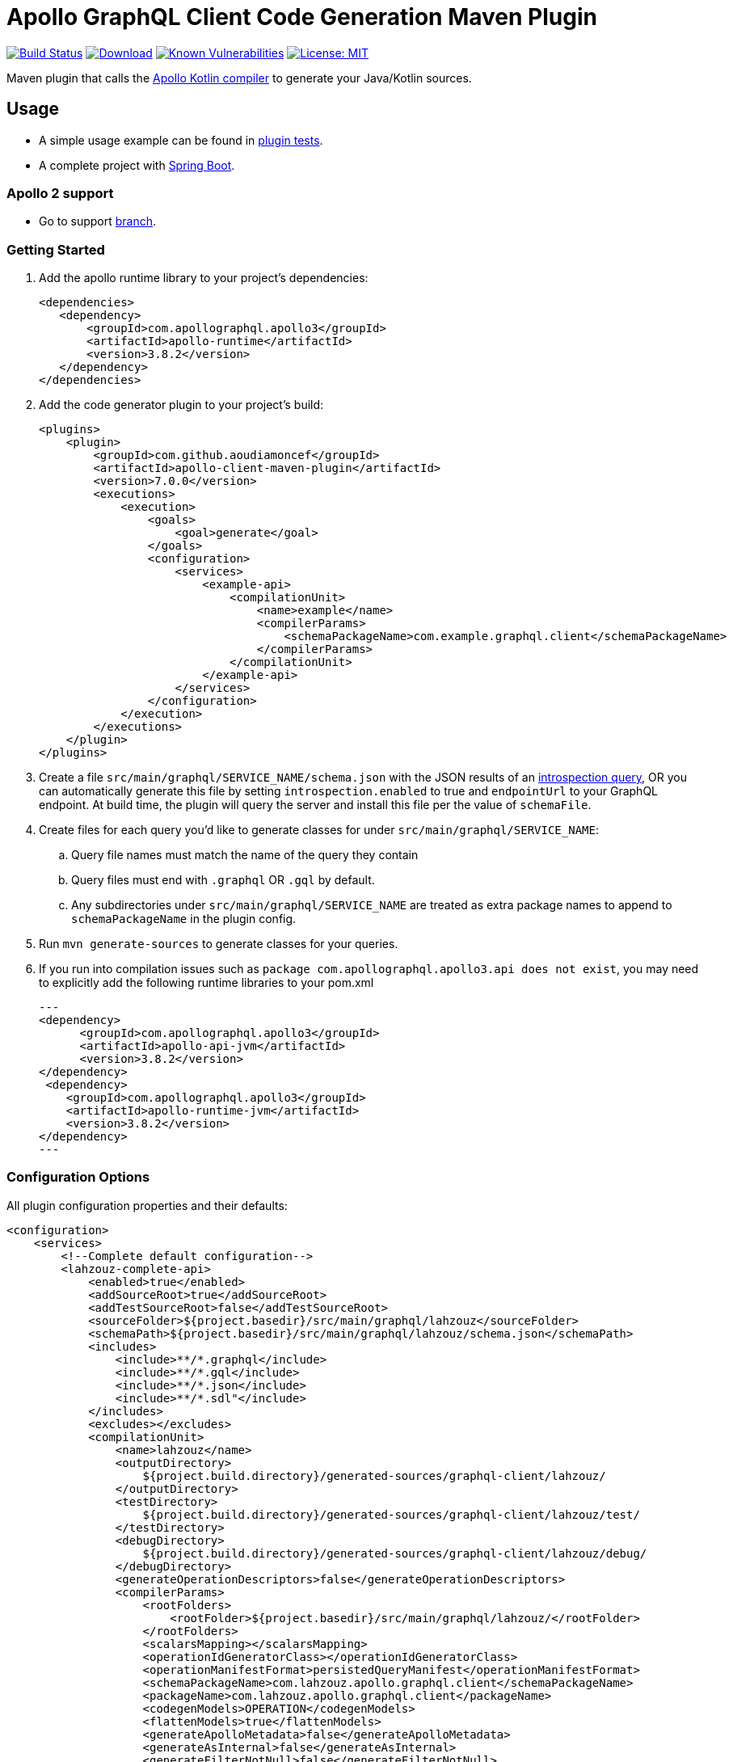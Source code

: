 = Apollo GraphQL Client Code Generation Maven Plugin

:project-owner:      aoudiamoncef
:project-name:       apollo-client-maven-plugin
:project-groupId:    com.github.aoudiamoncef
:project-artifactId: apollo-client-maven-plugin-parent
:project-version:    7.0.0

image:https://github.com/{project-owner}/{project-name}/workflows/Build/badge.svg["Build Status",link="https://github.com/{project-owner}/{project-name}/actions"]
image:https://img.shields.io/maven-central/v/{project-groupId}/{project-artifactId}.svg[Download,link="https://search.maven.org/#search|ga|1|g:{project-groupId} AND a:{project-artifactId}"]
image:https://snyk.io/test/github/{project-owner}/{project-name}/badge.svg[Known Vulnerabilities,link=https://snyk.io/test/github/{project-owner}/{project-name}]
image:https://img.shields.io/badge/License-MIT-yellow.svg[License: MIT,link=https://opensource.org/licenses/MIT]

Maven plugin that calls the https://github.com/apollographql/apollo-kotlin[Apollo Kotlin compiler] to generate your Java/Kotlin sources.

== Usage

* A simple usage example can be found in https://github.com/{project-owner}/{project-name}/tree/main/apollo-client-maven-plugin-tests[plugin tests].

* A complete project with https://github.com/{project-owner}/spring-boot-apollo-graphql[Spring Boot].

=== Apollo 2 support

* Go to support https://github.com/aoudiamoncef/apollo-client-maven-plugin/tree/support/apollo-2[branch].

=== Getting Started

. Add the apollo runtime library to your project's dependencies:
+
[source,xml]
----
<dependencies>
   <dependency>
       <groupId>com.apollographql.apollo3</groupId>
       <artifactId>apollo-runtime</artifactId>
       <version>3.8.2</version>
   </dependency>
</dependencies>
----

. Add the code generator plugin to your project's build:
+
[source,xml,subs="attributes+"]
----
<plugins>
    <plugin>
        <groupId>com.github.aoudiamoncef</groupId>
        <artifactId>apollo-client-maven-plugin</artifactId>
        <version>{project-version}</version>
        <executions>
            <execution>
                <goals>
                    <goal>generate</goal>
                </goals>
                <configuration>
                    <services>
                        <example-api>
                            <compilationUnit>
                                <name>example</name>
                                <compilerParams>
                                    <schemaPackageName>com.example.graphql.client</schemaPackageName>
                                </compilerParams>
                            </compilationUnit>
                        </example-api>
                    </services>
                </configuration>
            </execution>
        </executions>
    </plugin>
</plugins>
----

. Create a file `src/main/graphql/SERVICE_NAME/schema.json` with the JSON results of an https://gist.github.com/aoudiamoncef/a59527016e16a2d56309d62e01ff2348[introspection query], OR you can automatically generate this file by setting `introspection.enabled` to true and `endpointUrl` to your GraphQL endpoint.
At build time, the plugin will query the server and install this file per the value of `schemaFile`.
. Create files for each query you'd like to generate classes for under `src/main/graphql/SERVICE_NAME`:
.. Query file names must match the name of the query they contain
.. Query files must end with `.graphql` OR `.gql` by default.
.. Any subdirectories under `src/main/graphql/SERVICE_NAME` are treated as extra package names to append to `schemaPackageName` in the plugin config.
. Run `mvn generate-sources` to generate classes for your queries.

. If you run into compilation issues such as `package com.apollographql.apollo3.api does not exist`, you may need to explicitly add the following runtime libraries to your pom.xml
+
[source,xml]
---
<dependency>
      <groupId>com.apollographql.apollo3</groupId>
      <artifactId>apollo-api-jvm</artifactId>
      <version>3.8.2</version>
</dependency>
 <dependency>
    <groupId>com.apollographql.apollo3</groupId>
    <artifactId>apollo-runtime-jvm</artifactId>
    <version>3.8.2</version>
</dependency>
---

=== Configuration Options

All plugin configuration properties and their defaults:

[source,xml]
----
<configuration>
    <services>
        <!--Complete default configuration-->
        <lahzouz-complete-api>
            <enabled>true</enabled>
            <addSourceRoot>true</addSourceRoot>
            <addTestSourceRoot>false</addTestSourceRoot>
            <sourceFolder>${project.basedir}/src/main/graphql/lahzouz</sourceFolder>
            <schemaPath>${project.basedir}/src/main/graphql/lahzouz/schema.json</schemaPath>
            <includes>
                <include>**/*.graphql</include>
                <include>**/*.gql</include>
                <include>**/*.json</include>
                <include>**/*.sdl"</include>
            </includes>
            <excludes></excludes>
            <compilationUnit>
                <name>lahzouz</name>
                <outputDirectory>
                    ${project.build.directory}/generated-sources/graphql-client/lahzouz/
                </outputDirectory>
                <testDirectory>
                    ${project.build.directory}/generated-sources/graphql-client/lahzouz/test/
                </testDirectory>
                <debugDirectory>
                    ${project.build.directory}/generated-sources/graphql-client/lahzouz/debug/
                </debugDirectory>
                <generateOperationDescriptors>false</generateOperationDescriptors>
                <compilerParams>
                    <rootFolders>
                        <rootFolder>${project.basedir}/src/main/graphql/lahzouz/</rootFolder>
                    </rootFolders>
                    <scalarsMapping></scalarsMapping>
                    <operationIdGeneratorClass></operationIdGeneratorClass>
                    <operationManifestFormat>persistedQueryManifest</operationManifestFormat>
                    <schemaPackageName>com.lahzouz.apollo.graphql.client</schemaPackageName>
                    <packageName>com.lahzouz.apollo.graphql.client</packageName>
                    <codegenModels>OPERATION</codegenModels>
                    <flattenModels>true</flattenModels>
                    <generateApolloMetadata>false</generateApolloMetadata>
                    <generateAsInternal>false</generateAsInternal>
                    <generateFilterNotNull>false</generateFilterNotNull>
                    <generateFragmentImplementations>false</generateFragmentImplementations>
                    <generateKotlinModels>false</generateKotlinModels>
                    <generateOptionalOperationVariables>false</generateOptionalOperationVariables>
                    <generateQueryDocument>true</generateQueryDocument>
                    <generateResponseFields>false</generateResponseFields>
                    <generateSchema>false</generateSchema>
                    <generateTestBuilders>false</generateTestBuilders>
                    <generateDataBuilders>false</generateDataBuilders>
                    <generateModelBuilders>false</generateModelBuilders>
                    <nullableFieldStyle>NONE</nullableFieldStyle>
                    <useSemanticNaming>true</useSemanticNaming>
                    <targetLanguage>JAVA</targetLanguage>
                    <sealedClassesForEnumsMatching></sealedClassesForEnumsMatching>
                    <alwaysGenerateTypesMatching></alwaysGenerateTypesMatching>
                    <metadataOutputFile>
                        ${project.build.directory}/generated/metadata/apollo/lahzouz/metadata.json
                    </metadataOutputFile>
                </compilerParams>
            </compilationUnit>
            <introspection>
                <enabled>false</enabled>
                <endpointUrl></endpointUrl>
                <headers></headers>
                <schemaFile>${project.basedir}/src/main/graphql/lahzouz/schema.json</schemaFile>
                <connectTimeoutSeconds>10</connectTimeoutSeconds>
                <readTimeoutSeconds>10</readTimeoutSeconds>
                <writeTimeoutSeconds>10</writeTimeoutSeconds>
                <useSelfSignedCertificat>false</useSelfSignedCertificat>
                <useGzip>false</useGzip>
                <prettyPrint>false</prettyPrint>
            </introspection>
        </lahzouz-complete-api>

        <!--Minimal configuration-->
        <lahzouz-min-api>
            <compilationUnit>
                <name>lahzouz</name>
            </compilationUnit>
        </lahzouz-min-api>

        <!--Auto configuration-->
        <lahzouz></lahzouz>
    </services>
</configuration>
----

==== Custom Types

To use https://www.apollographql.com/docs/kotlin/essentials/custom-scalars[custom Scalar Types] you need to
define mapping configuration then register your custom adapter:

[source,xml]
----
<configuration>
    ...
    <scalarsMapping>
        <Long>java.time.LocalDate</Long>
    </scalarsMapping>
    ...
</configuration>
----

Implementation of a custom adapter for `java.time.LocalDate`:

[source,java]
----
import com.apollographql.apollo3.api.Adapter;
import com.apollographql.apollo3.api.CustomScalarAdapters;
import com.apollographql.apollo3.api.json.JsonReader;
import com.apollographql.apollo3.api.json.JsonWriter;
import org.jetbrains.annotations.NotNull;

import java.io.IOException;
import java.time.LocalDate;
import java.time.format.DateTimeFormatter;

public class LocalDateGraphQLAdapter implements Adapter<LocalDate> {
    private static final DateTimeFormatter dateFormatter = DateTimeFormatter.ISO_DATE;

    @Override
    public LocalDate fromJson(@NotNull final JsonReader reader, @NotNull final CustomScalarAdapters customScalarAdapters) throws IOException {
        String dateString = reader.nextString();
        return LocalDate.parse(dateString, dateFormatter);
    }

    @Override
    public void toJson(@NotNull final JsonWriter writer, @NotNull final CustomScalarAdapters customScalarAdapters, final LocalDate value) throws IOException {
        writer.value(value.format(dateFormatter));
    }
}
----

[source,xml]
----
<configuration>
    ...
    <scalarsMapping>
        <Date>
            <targetName>java.time.LocalDate</targetName>
            <expression>new com.example.LocalDateGraphQLAdapter()</expression>
        </Date>
    </scalarsMapping>
    ...
</configuration>
----

==== Test Sources

To generate sources for tests:
[source,xml]
----
<configuration>
    ...
    <addSourceRoot>false</addSourceRoot>
    <addTestSourceRoot>true</addTestSourceRoot>
    <compilationUnit>
        <name>example</name>
        <outputDirectory>${project.basedir}/target/generated-test-sources/apollo/example</outputDirectory>
        <debugDirectory>${project.basedir}/target/generated-test-sources/apollo/example/debug</debugDirectory>
        <testDirectory>${project.basedir}/target/generated-test-sources/apollo/example/debug</testDirectory>
    <compilationUnit/>
    ...
</configuration>
----


=== Using Apollo Client

See https://www.apollographql.com/docs/kotlin/[documentation]